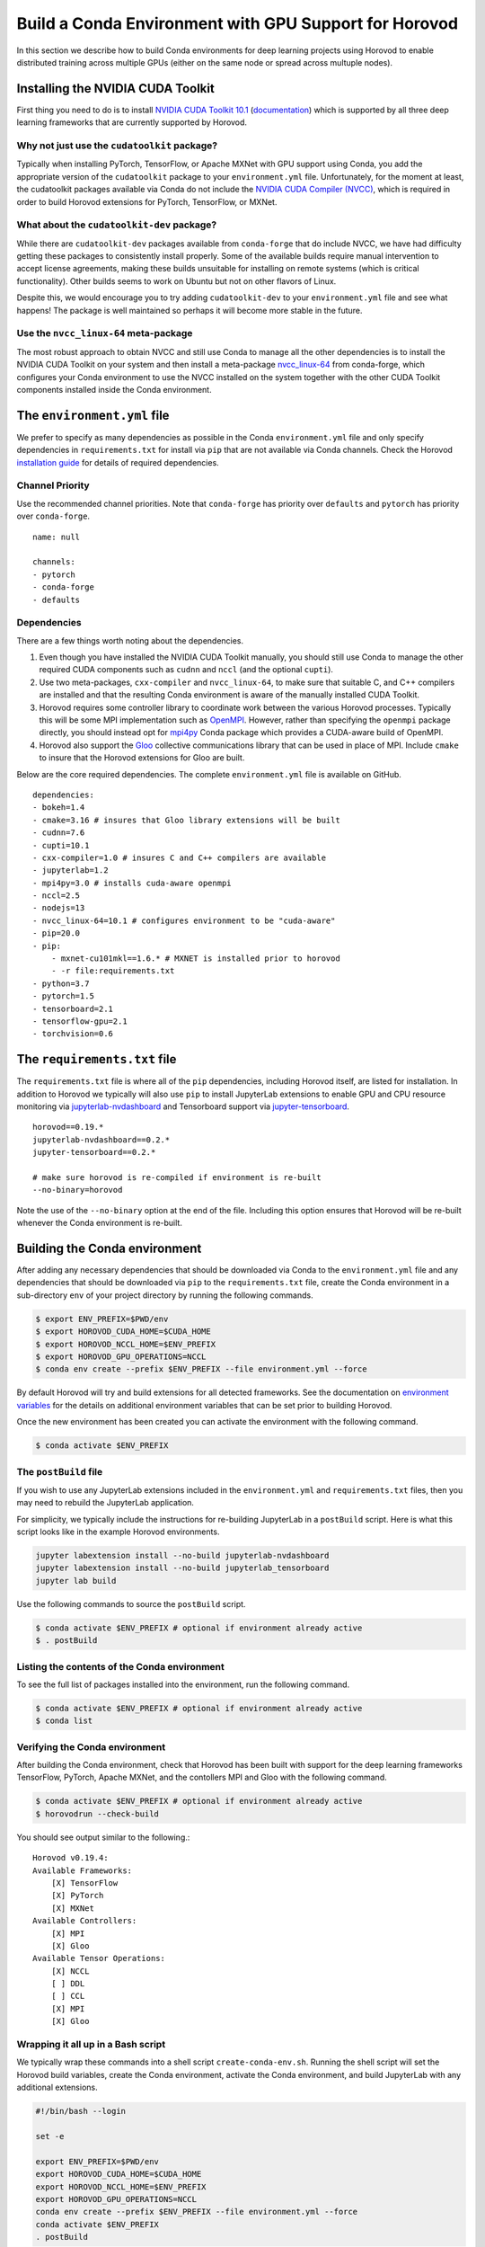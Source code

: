.. inclusion-marker-start-do-not-remove

Build a Conda Environment with GPU Support for Horovod
======================================================

In this section we describe how to build Conda environments for deep learning projects using 
Horovod to enable distributed training across multiple GPUs (either on the same node or 
spread across multuple nodes).

Installing the NVIDIA CUDA Toolkit
----------------------------------

First thing you need to do is to install `NVIDIA CUDA Toolkit 10.1`_ (`documentation`_) which is 
supported by all three deep learning frameworks that are currently supported by Horovod.

Why not just use the ``cudatoolkit`` package?
^^^^^^^^^^^^^^^^^^^^^^^^^^^^^^^^^^^^^^^^^^^^^

Typically when installing PyTorch, TensorFlow, or Apache MXNet with GPU support using Conda, you 
add the appropriate version of the ``cudatoolkit`` package to your ``environment.yml`` file. 
Unfortunately, for the moment at least, the cudatoolkit packages available via Conda do not 
include the `NVIDIA CUDA Compiler (NVCC)`_, which is required in order to build Horovod extensions 
for PyTorch, TensorFlow, or MXNet.

What about the ``cudatoolkit-dev`` package?
^^^^^^^^^^^^^^^^^^^^^^^^^^^^^^^^^^^^^^^^^^^

While there are ``cudatoolkit-dev`` packages available from ``conda-forge`` that do include NVCC, 
we have had difficulty getting these packages to consistently install properly. Some of the 
available builds require manual intervention to accept license agreements, making these builds 
unsuitable for installing on remote systems (which is critical functionality). Other builds seems 
to work on Ubuntu but not on other flavors of Linux.

Despite this, we would encourage you to try adding ``cudatoolkit-dev`` to your ``environment.yml`` 
file and see what happens! The package is well maintained so perhaps it will become more stable in 
the future.

Use the ``nvcc_linux-64`` meta-package
^^^^^^^^^^^^^^^^^^^^^^^^^^^^^^^^^^^^^^

The most robust approach to obtain NVCC and still use Conda to manage all the other dependencies 
is to install the NVIDIA CUDA Toolkit on your system and then install a meta-package 
`nvcc_linux-64`_ from conda-forge, which configures your Conda environment to use the NVCC 
installed on the system together with the other CUDA Toolkit components installed inside the Conda 
environment.

The ``environment.yml`` file
----------------------------

We prefer to specify as many dependencies as possible in the Conda ``environment.yml`` file 
and only specify dependencies in ``requirements.txt`` for install via ``pip`` that are not 
available via Conda channels. Check the Horovod `installation guide`_ for details of required 
dependencies.

Channel Priority
^^^^^^^^^^^^^^^^

Use the recommended channel priorities. Note that ``conda-forge`` has priority over 
``defaults`` and ``pytorch`` has priority over ``conda-forge``. ::

    name: null

    channels:
    - pytorch
    - conda-forge
    - defaults

Dependencies
^^^^^^^^^^^^

There are a few things worth noting about the dependencies.

1. Even though you have installed the NVIDIA CUDA Toolkit manually, you should still use Conda to 
   manage the other required CUDA components such as ``cudnn`` and ``nccl`` (and the optional 
   ``cupti``).
2. Use two meta-packages, ``cxx-compiler`` and ``nvcc_linux-64``, to make sure that suitable C, 
   and C++ compilers are installed and that the resulting Conda environment is aware of the 
   manually installed CUDA Toolkit.
3. Horovod requires some controller library to coordinate work between the various Horovod 
   processes. Typically this will be some MPI implementation such as `OpenMPI`_. However, rather 
   than specifying the ``openmpi`` package directly, you should instead opt for `mpi4py`_ Conda 
   package which provides a CUDA-aware build of OpenMPI.
4. Horovod also support the `Gloo`_ collective communications library that can be used in place of 
   MPI. Include ``cmake`` to insure that the Horovod extensions for Gloo are built.

Below are the core required dependencies. The complete ``environment.yml`` file is available 
on GitHub. ::

    dependencies:
    - bokeh=1.4
    - cmake=3.16 # insures that Gloo library extensions will be built
    - cudnn=7.6
    - cupti=10.1
    - cxx-compiler=1.0 # insures C and C++ compilers are available
    - jupyterlab=1.2
    - mpi4py=3.0 # installs cuda-aware openmpi
    - nccl=2.5
    - nodejs=13
    - nvcc_linux-64=10.1 # configures environment to be "cuda-aware"
    - pip=20.0
    - pip:
        - mxnet-cu101mkl==1.6.* # MXNET is installed prior to horovod
        - -r file:requirements.txt
    - python=3.7
    - pytorch=1.5
    - tensorboard=2.1
    - tensorflow-gpu=2.1
    - torchvision=0.6

The ``requirements.txt`` file
-----------------------------

The ``requirements.txt`` file is where all of the ``pip`` dependencies, including Horovod itself, 
are listed for installation. In addition to Horovod we typically will also use ``pip`` to install 
JupyterLab extensions to enable GPU and CPU resource monitoring via `jupyterlab-nvdashboard`_ and 
Tensorboard support via `jupyter-tensorboard`_. ::

    horovod==0.19.*
    jupyterlab-nvdashboard==0.2.*
    jupyter-tensorboard==0.2.*

    # make sure horovod is re-compiled if environment is re-built
    --no-binary=horovod

Note the use of the ``--no-binary`` option at the end of the file. Including this option ensures 
that Horovod will be re-built whenever the Conda environment is re-built.

Building the Conda environment
------------------------------

After adding any necessary dependencies that should be downloaded via Conda to the 
``environment.yml`` file and any dependencies that should be downloaded via ``pip`` to the 
``requirements.txt`` file, create the Conda environment in a sub-directory ``env`` of your 
project directory by running the following commands.

.. code-block:: bash

    $ export ENV_PREFIX=$PWD/env
    $ export HOROVOD_CUDA_HOME=$CUDA_HOME
    $ export HOROVOD_NCCL_HOME=$ENV_PREFIX
    $ export HOROVOD_GPU_OPERATIONS=NCCL
    $ conda env create --prefix $ENV_PREFIX --file environment.yml --force

By default Horovod will try and build extensions for all detected frameworks. See the 
documentation on `environment variables`_ for the details on additional environment variables that 
can be set prior to building Horovod.

Once the new environment has been created you can activate the environment with the following 
command.

.. code-block:: bash

    $ conda activate $ENV_PREFIX

The ``postBuild`` file
^^^^^^^^^^^^^^^^^^^^^^

If you wish to use any JupyterLab extensions included in the ``environment.yml`` and 
``requirements.txt`` files, then you may need to rebuild the JupyterLab application.

For simplicity, we typically include the instructions for re-building JupyterLab in a 
``postBuild`` script. Here is what this script looks like in the example Horovod environments.

.. code-block:: bash

    jupyter labextension install --no-build jupyterlab-nvdashboard 
    jupyter labextension install --no-build jupyterlab_tensorboard
    jupyter lab build

Use the following commands to source the ``postBuild`` script.

.. code-block:: bash

    $ conda activate $ENV_PREFIX # optional if environment already active
    $ . postBuild

Listing the contents of the Conda environment
^^^^^^^^^^^^^^^^^^^^^^^^^^^^^^^^^^^^^^^^^^^^^
To see the full list of packages installed into the environment, run the following command.

.. code-block:: bash

    $ conda activate $ENV_PREFIX # optional if environment already active
    $ conda list

Verifying the Conda environment
^^^^^^^^^^^^^^^^^^^^^^^^^^^^^^^

After building the Conda environment, check that Horovod has been built with support for the deep 
learning frameworks TensorFlow, PyTorch, Apache MXNet, and the contollers MPI and Gloo with the 
following command.

.. code-block:: bash

    $ conda activate $ENV_PREFIX # optional if environment already active
    $ horovodrun --check-build

You should see output similar to the following.::

    Horovod v0.19.4:
    Available Frameworks:
        [X] TensorFlow
        [X] PyTorch
        [X] MXNet
    Available Controllers:
        [X] MPI
        [X] Gloo
    Available Tensor Operations:
        [X] NCCL
        [ ] DDL
        [ ] CCL
        [X] MPI
        [X] Gloo

Wrapping it all up in a Bash script
^^^^^^^^^^^^^^^^^^^^^^^^^^^^^^^^^^^

We typically wrap these commands into a shell script ``create-conda-env.sh``. Running the shell 
script will set the Horovod build variables, create the Conda environment, activate the Conda 
environment, and build JupyterLab with any additional extensions.

.. code-block:: bash

    #!/bin/bash --login

    set -e
    
    export ENV_PREFIX=$PWD/env
    export HOROVOD_CUDA_HOME=$CUDA_HOME
    export HOROVOD_NCCL_HOME=$ENV_PREFIX
    export HOROVOD_GPU_OPERATIONS=NCCL
    conda env create --prefix $ENV_PREFIX --file environment.yml --force
    conda activate $ENV_PREFIX
    . postBuild

We recommend that you put scripts inside a ``bin`` directory in your project root directory. Run 
the script from the project root directory as follows.

.. code-block:: bash

    ./bin/create-conda-env.sh # assumes that $CUDA_HOME is set properly

Updating the Conda environment
------------------------------

If you add (remove) dependencies to (from) the ``environment.yml`` file or the 
``requirements.txt`` file after the environment has already been created, then you can 
re-create the environment with the following command.

.. code-block:: bash

    $ conda env create --prefix $ENV_PREFIX --file environment.yml --force

However, whenever we add (remove) dependencies we prefer to re-run the Bash script which will re-build 
both the Conda environment and JupyterLab.

.. code-block:: bash

    $ ./bin/create-conda-env.sh

.. _NVIDIA CUDA Toolkit 10.1: https://developer.nvidia.com/cuda-10.1-download-archive-update2
.. _documentation: https://docs.nvidia.com/cuda/archive/10.1/
.. _NVIDIA CUDA Compiler (NVCC): https://docs.nvidia.com/cuda/archive/10.1/cuda-compiler-driver-nvcc/index.html
.. _nvcc_linux-64: https://github.com/conda-forge/nvcc-feedstock
.. _installation guide: https://horovod.readthedocs.io/en/latest/install_include.html
.. _OpenMPI: https://www.open-mpi.org/
.. _mpi4py: https://mpi4py.readthedocs.io/en/stable/
.. _Gloo: https://github.com/facebookincubator/gloo
.. _jupyterlab-nvdashboard: https://github.com/rapidsai/jupyterlab-nvdashboard
.. _jupyter-tensorboard: https://github.com/lspvic/jupyter_tensorboard
.. _environment variables: https://horovod.readthedocs.io/en/latest/install_include.html#environment-variables

.. inclusion-marker-end-do-not-remove